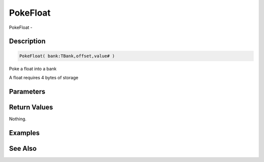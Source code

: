 .. _func_banks_pokefloat:

=========
PokeFloat
=========

PokeFloat - 

Description
===========

.. code-block:: blitzmax

    PokeFloat( bank:TBank,offset,value# )

Poke a float into a bank

A float requires 4 bytes of storage

Parameters
==========

Return Values
=============

Nothing.

Examples
========

See Also
========



